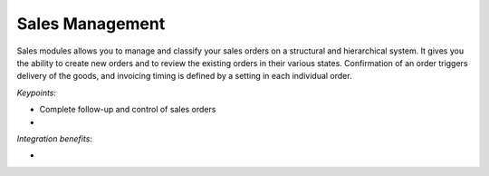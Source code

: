 
Sales Management
----------------

Sales modules allows you to manage and classify your sales orders on a
structural and hierarchical system. It gives you the ability to create new
orders and to review the existing orders in their various states. Confirmation
of an order triggers delivery of the goods, and invoicing timing is defined by
a setting in each individual order. 

*Keypoints:*

* Complete follow-up and control of sales orders
* 

*Integration benefits:*

* 



